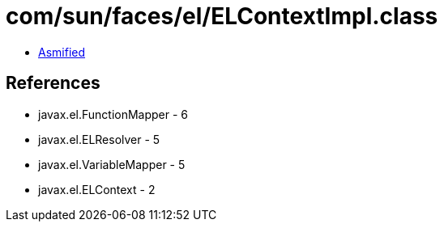 = com/sun/faces/el/ELContextImpl.class

 - link:ELContextImpl-asmified.java[Asmified]

== References

 - javax.el.FunctionMapper - 6
 - javax.el.ELResolver - 5
 - javax.el.VariableMapper - 5
 - javax.el.ELContext - 2
